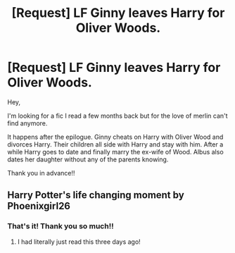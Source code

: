 #+TITLE: [Request] LF Ginny leaves Harry for Oliver Woods.

* [Request] LF Ginny leaves Harry for Oliver Woods.
:PROPERTIES:
:Author: Tahsky
:Score: 4
:DateUnix: 1552159647.0
:DateShort: 2019-Mar-09
:FlairText: Request
:END:
Hey,

I'm looking for a fic I read a few months back but for the love of merlin can't find anymore.

It happens after the epilogue. Ginny cheats on Harry with Oliver Wood and divorces Harry. Their children all side with Harry and stay with him. After a while Harry goes to date and finally marry the ex-wife of Wood. Albus also dates her daughter without any of the parents knowing.

Thank you in advance!!


** Harry Potter's life changing moment by Phoenixgirl26
:PROPERTIES:
:Author: OdorlessLupine
:Score: 2
:DateUnix: 1552168065.0
:DateShort: 2019-Mar-10
:END:

*** That's it! Thank you so much!!
:PROPERTIES:
:Author: Tahsky
:Score: 1
:DateUnix: 1552168385.0
:DateShort: 2019-Mar-10
:END:

**** I had literally just read this three days ago!
:PROPERTIES:
:Author: OdorlessLupine
:Score: 1
:DateUnix: 1552169837.0
:DateShort: 2019-Mar-10
:END:
